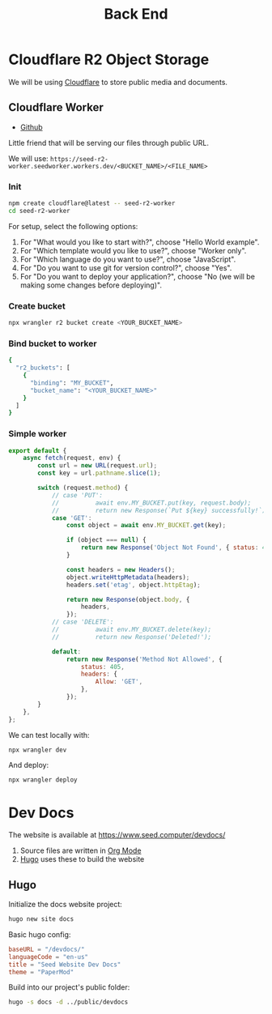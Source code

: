 #+title: Back End

* Cloudflare R2 Object Storage
We will be using [[https://www.cloudflare.com/][Cloudflare]] to store public media and documents.

** Cloudflare Worker
+ [[https://github.com/NasreddinHodja/seed-r2-worker][Github]]

Little friend that will be serving our files through public URL.

We will use: =https://seed-r2-worker.seedworker.workers.dev/<BUCKET_NAME>/<FILE_NAME>=

*** Init
#+begin_src sh :caption "init"
npm create cloudflare@latest -- seed-r2-worker
cd seed-r2-worker
#+end_src

For setup, select the following options:
1. For "What would you like to start with?", choose "Hello World example".
2. For "Which template would you like to use?", choose "Worker only".
3. For "Which language do you want to use?", choose "JavaScript".
4. For "Do you want to use git for version control?", choose "Yes".
5. For "Do you want to deploy your application?", choose "No (we will be making some changes before deploying)".

*** Create bucket
#+begin_src sh :caption "create bucket"
npx wrangler r2 bucket create <YOUR_BUCKET_NAME>
#+end_src

*** Bind bucket to worker
#+begin_src sh :caption "wrangler.jsonc"
{
  "r2_buckets": [
    {
      "binding": "MY_BUCKET",
      "bucket_name": "<YOUR_BUCKET_NAME>"
    }
  ]
}
#+end_src

*** Simple worker
#+begin_src javascript :caption "worker"
export default {
    async fetch(request, env) {
        const url = new URL(request.url);
        const key = url.pathname.slice(1);

        switch (request.method) {
            // case 'PUT':
            //          await env.MY_BUCKET.put(key, request.body);
            //          return new Response(`Put ${key} successfully!`);
            case 'GET':
                const object = await env.MY_BUCKET.get(key);

                if (object === null) {
                    return new Response('Object Not Found', { status: 404 });
                }

                const headers = new Headers();
                object.writeHttpMetadata(headers);
                headers.set('etag', object.httpEtag);

                return new Response(object.body, {
                    headers,
                });
            // case 'DELETE':
            //          await env.MY_BUCKET.delete(key);
            //          return new Response('Deleted!');

            default:
                return new Response('Method Not Allowed', {
                    status: 405,
                    headers: {
                        Allow: 'GET',
                    },
                });
        }
    },
};
#+end_src

We can test locally with:
#+begin_src sh :caption "test locally"
npx wrangler dev
#+end_src

And deploy:
#+begin_src sh :caption "deploy worker"
npx wrangler deploy
#+end_src

* Dev Docs
The website is available at https://www.seed.computer/devdocs/

1. Source files are written in [[https://orgmode.org/][Org Mode]]
2. [[https://gohugo.io/][Hugo]] uses these to build the website

** Hugo
Initialize the docs website project:
#+begin_src sh :caption "init hugo site"
hugo new site docs
#+end_src

Basic hugo config:
#+begin_src toml :caption "hugo.toml"
baseURL = "/devdocs/"
languageCode = "en-us"
title = "Seed Website Dev Docs"
theme = "PaperMod"
#+end_src

Build into our project's public folder:
#+begin_src sh :caption "build"
hugo -s docs -d ../public/devdocs
#+end_src
